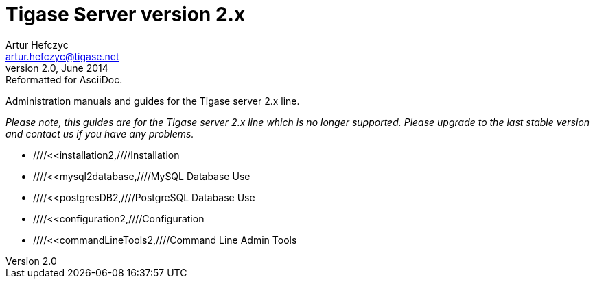 Tigase Server version 2.x
=========================
Artur Hefczyc <artur.hefczyc@tigase.net>
v2.0, June 2014: Reformatted for AsciiDoc.
:toc:
:numbered:
:website: http://tigase.net
:Date: 2010-04-06 21:16

Administration manuals and guides for the Tigase server 2.x line.

_Please note, this guides are for the Tigase server 2.x line which is no longer supported. Please upgrade to the last stable version and contact us if you have any problems._

- ////<<installation2,////Installation
- ////<<mysql2database,////MySQL Database Use
- ////<<postgresDB2,////PostgreSQL Database Use
- ////<<configuration2,////Configuration
- ////<<commandLineTools2,////Command Line Admin Tools

